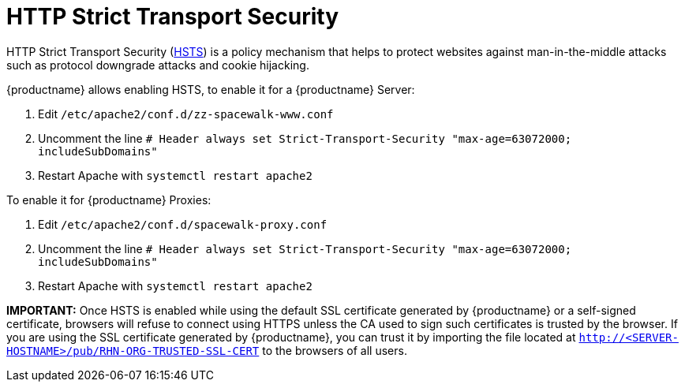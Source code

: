 [[ssl-certs-hsts]]
= HTTP Strict Transport Security

HTTP Strict Transport Security (https://developer.mozilla.org/en-US/docs/Web/HTTP/Headers/Strict-Transport-Security[HSTS]) is a policy mechanism that helps to protect websites against man-in-the-middle attacks such as protocol downgrade attacks and cookie hijacking.

{productname} allows enabling HSTS, to enable it for a {productname} Server:

1. Edit `/etc/apache2/conf.d/zz-spacewalk-www.conf`
2. Uncomment the line `# Header always set Strict-Transport-Security "max-age=63072000; includeSubDomains"`
3. Restart Apache with `systemctl restart apache2`

To enable it for {productname} Proxies:

1. Edit `/etc/apache2/conf.d/spacewalk-proxy.conf`
2. Uncomment the line `# Header always set Strict-Transport-Security "max-age=63072000; includeSubDomains"`
3. Restart Apache with `systemctl restart apache2`

**IMPORTANT:** Once HSTS is enabled while using the default SSL certificate generated by {productname} or a self-signed certificate, browsers will refuse to connect using HTTPS unless the CA used to sign such certificates is trusted by the browser.
If you are using the SSL certificate generated by {productname}, you can trust it by importing the file located at `http://<SERVER-HOSTNAME>/pub/RHN-ORG-TRUSTED-SSL-CERT` to the browsers of all users.
